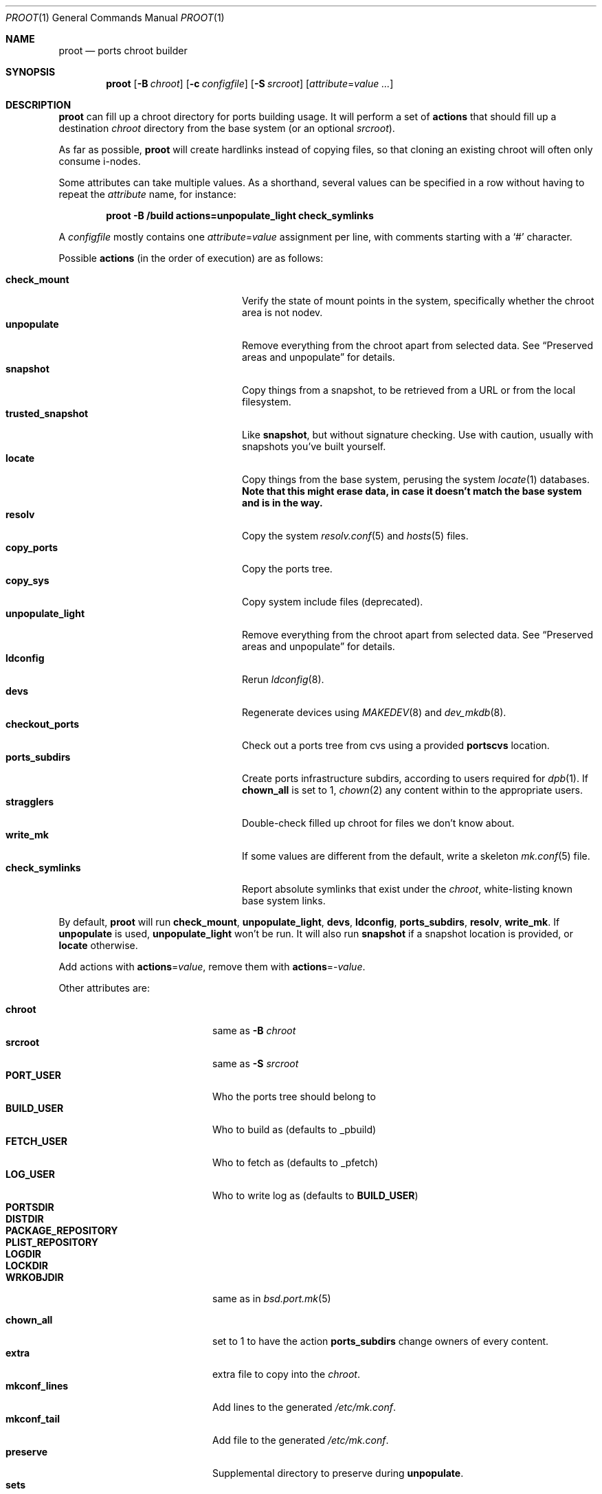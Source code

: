 .\"	$OpenBSD: proot.1,v 1.7 2019/12/19 09:38:03 bentley Exp $
.\"
.\" Copyright (c) 2016 Marc Espie <espie@openbsd.org>
.\"
.\" Permission to use, copy, modify, and distribute this software for any
.\" purpose with or without fee is hereby granted, provided that the above
.\" copyright notice and this permission notice appear in all copies.
.\"
.\" THE SOFTWARE IS PROVIDED "AS IS" AND THE AUTHOR DISCLAIMS ALL WARRANTIES
.\" WITH REGARD TO THIS SOFTWARE INCLUDING ALL IMPLIED WARRANTIES OF
.\" MERCHANTABILITY AND FITNESS. IN NO EVENT SHALL THE AUTHOR BE LIABLE FOR
.\" ANY SPECIAL, DIRECT, INDIRECT, OR CONSEQUENTIAL DAMAGES OR ANY DAMAGES
.\" WHATSOEVER RESULTING FROM LOSS OF USE, DATA OR PROFITS, WHETHER IN AN
.\" ACTION OF CONTRACT, NEGLIGENCE OR OTHER TORTIOUS ACTION, ARISING OUT OF
.\" OR IN CONNECTION WITH THE USE OR PERFORMANCE OF THIS SOFTWARE.
.\"
.Dd $Mdocdate: December 19 2019 $
.Dt PROOT 1
.Os
.Sh NAME
.Nm proot
.Nd ports chroot builder
.Sh SYNOPSIS
.Nm proot
.Op Fl B Ar chroot
.Op Fl c Ar configfile
.Op Fl S Ar srcroot
.Op Ar attribute Ns = Ns Ar value ...
.Sh DESCRIPTION
.Nm
can fill up a chroot directory for ports building usage.
It will perform a set of
.Cm actions
that should fill up a destination
.Ar chroot
directory from the base system (or an optional
.Ar srcroot ) .
.Pp
As far as possible,
.Nm
will create hardlinks instead of copying files, so that cloning an existing
chroot will often only consume i-nodes.
.Pp
Some attributes can take multiple values.
As a shorthand, several values can be specified in a row without having
to repeat the
.Ar attribute
name, for instance:
.Pp
.Dl proot -B /build actions=unpopulate_light check_symlinks
.Pp
A
.Ar configfile
mostly contains one
.Ar attribute Ns = Ns Ar value
assignment per line, with comments starting with a
.Sq #
character.
.Pp
Possible
.Cm actions
(in the order of execution) are as follows:
.Pp
.Bl -tag -width unpopulate_light -compact -offset indent
.It Cm check_mount
Verify the state of mount points in the system, specifically whether
the chroot area is not nodev.
.It Cm unpopulate
Remove everything from the chroot apart from selected data.
See
.Sx Preserved areas and unpopulate
for details.
.It Cm snapshot
Copy things from a snapshot,
to be retrieved from a URL or from the local filesystem.
.It Cm trusted_snapshot
Like
.Cm snapshot ,
but without signature checking.
Use with caution, usually with snapshots you've built yourself.
.It Cm locate
Copy things from the base system, perusing the system
.Xr locate 1
databases.
.Bf Sy
Note that this might erase data, in case it doesn't match the base system
and is in the way.
.Ef
.It Cm resolv
Copy the system
.Xr resolv.conf 5
and
.Xr hosts 5
files.
.It Cm copy_ports
Copy the ports tree.
.It Cm copy_sys
Copy system include files (deprecated).
.It Cm unpopulate_light
Remove everything from the chroot apart from selected data.
See
.Sx Preserved areas and unpopulate
for details.
.It Cm ldconfig
Rerun
.Xr ldconfig 8 .
.It Cm devs
Regenerate devices using
.Xr MAKEDEV 8
and
.Xr dev_mkdb 8 .
.It Cm checkout_ports
Check out a ports tree from cvs using a provided
.Cm portscvs
location.
.It Cm ports_subdirs
Create ports infrastructure subdirs, according to users required for
.Xr dpb 1 .
If
.Cm chown_all
is set to 1,
.Xr chown 2
any content within to the appropriate users.
.It Cm stragglers
Double-check filled up chroot for files we don't know about.
.It Cm write_mk
If some values are different from the default,
write a skeleton
.Xr mk.conf 5
file.
.It Cm check_symlinks
Report absolute symlinks that exist under the
.Ar chroot ,
white-listing known base system links.
.El
.Pp
By default,
.Nm
will run
.Cm check_mount , unpopulate_light , devs , ldconfig , ports_subdirs ,
.Cm resolv , write_mk .
If
.Cm unpopulate
is used,
.Cm unpopulate_light
won't be run.
It will also run
.Cm snapshot
if a snapshot location is provided,
or
.Cm locate
otherwise.
.Pp
Add actions with
.Cm actions Ns = Ns Ar value ,
remove them with
.Cm actions Ns =- Ns Ar value .
.Pp
Other attributes are:
.Pp
.Bl -tag -width mkconf_lines -offset indent -compact
.It Cm chroot
same as
.Fl B Ar chroot
.It Cm srcroot
same as
.Fl S Ar srcroot
.It Cm PORT_USER
Who the ports tree should belong to
.It Cm BUILD_USER
Who to build as (defaults to _pbuild)
.It Cm FETCH_USER
Who to fetch as (defaults to _pfetch)
.It Cm LOG_USER
Who to write log as (defaults to
.Cm BUILD_USER )
.It Cm PORTSDIR
.It Cm DISTDIR
.It Cm PACKAGE_REPOSITORY
.It Cm PLIST_REPOSITORY
.It Cm LOGDIR
.It Cm LOCKDIR
.It Cm WRKOBJDIR
same as in
.Xr bsd.port.mk 5
.Pp
.It Cm chown_all
set to 1 to have the action
.Cm ports_subdirs
change owners of every content.
.It Cm extra
extra file to copy into the
.Ar chroot .
.It Cm mkconf_lines
Add lines to the generated
.Pa /etc/mk.conf .
.It Cm mkconf_tail
Add file to the generated
.Pa /etc/mk.conf .
.It Cm preserve
Supplemental directory to preserve during
.Cm unpopulate .
.It Cm sets
Add or remove sets compared to the default list required to build ports
(defaults to base comp etc xbase xfont xshare xetc).
.It Cm snapshot
Location of snapshot for the
.Cm snapshot
action.
.It Cm portscvs
Where to get a ports snapshot for the
.Cm checkout_ports
action.
.El
.Ss Preserved areas and unpopulate
The following entries won't be erased during a
.Cm locate
or
.Cm unpopulate*
action:
.Pp
.Bl -dash -compact -offset indent
.It
Items explicitly marked with the
.Cm preserve
attribute.
.It
A
.Cm snapshot
directory containing the base sets.
.It
All the ports specific sub directories if they are defined,
namely
.Cm DISTDIR , WRKOBJDIR , LOGDIR , PACKAGE_REPOSITORY , PLIST_REPOSITORY ,
.Cm LOCKDIR .
.It
The
.Cm PORTSDIR
itself, unless
.Cm copy_ports
is used.
.It
Any mount point.
.It
Data explicitly copied through other actions, e.g.,
.Cm extra
files, key files...
.El
.Sh EXAMPLES
The following
.Ar configfile
sets things up for an initial build on a
.Xr dpb 1
cluster.
.Bd -literal -offset index
chroot=/build
PORT_USER=espie
extra=/home/espie/startup
WRKOBJDIR=/tmp/pobj
LOCKDIR=/tmp/locks
PLIST_REPOSITORY=/data/plist
DISTDIR=/data/distfiles
PACKAGE_REPOSITORY=/data/packages
actions=unpopulate_light
	copy_ports
.Ed
.Pp
It assumes
.Pa /build/data
is a separate partition that won't be cleaned up by
.Cm unpopulate_light ,
and that can be mounted on slaves.
Note also that
.Pa /tmp
should be a fast local directory on every machine of the cluster.
.Pp
.Pa /home/espie/startup
is a startup script for
.Xr dpb 1 .
.Pp
Initial invocation on the master could be
.Pp
.D1 Nm Fl c Ar configfile Cm chown_all Ns =1
.Pp
to ensure correct permissions for existing data under various
ports directories.
.Pp
Slaves should not need the extra arguments, as the directories will
already have correct owners.
.Sh SEE ALSO
.Xr dpb 1 ,
.Xr chroot 8
.Sh AUTHORS
.An Marc Espie Aq Mt espie@openbsd.org
